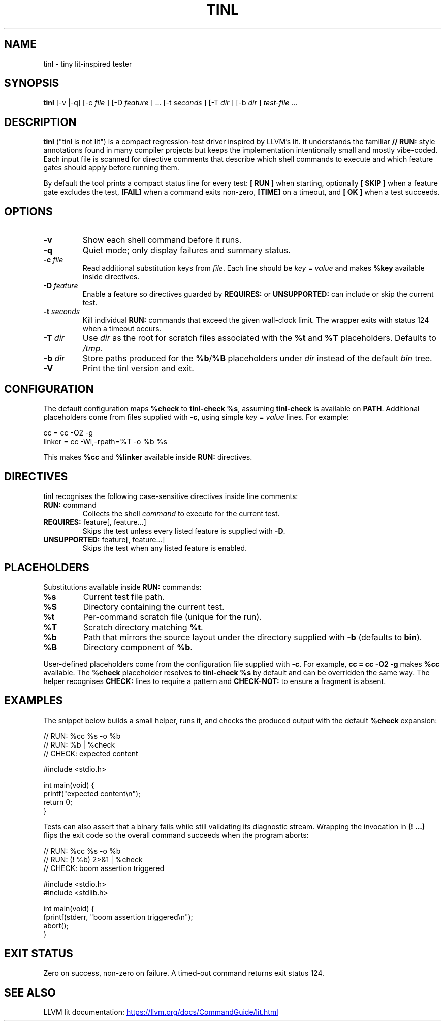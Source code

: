 .\" tinl manual
.TH TINL 1 "October 2025" "tinl 0.1"
.SH NAME
tinl \- tiny lit-inspired tester
.SH SYNOPSIS
.B tinl
[\-v |\-q] [\-c
.I file
] [\-D
.I feature
] ... [\-t
.I seconds
] [\-T
.I dir
] [\-b
.I dir
] \fItest-file\fR ...
.SH DESCRIPTION
.B tinl
("tinl is not lit") is a compact regression-test driver inspired by LLVM's lit.
It understands the familiar \fB// RUN:\fR style annotations found in many
compiler
projects but keeps the implementation intentionally small and mostly vibe-coded.
Each input file is scanned for directive comments that describe which shell
commands to execute and which feature gates should apply before running them.
.PP
By default the tool prints a compact status line for every test:
\fB[ RUN ]\fR when starting, optionally \fB[ SKIP ]\fR when a feature gate
excludes the test, \fB[FAIL]\fR when a command exits non-zero, \fB[TIME]\fR on a
timeout, and \fB[  OK ]\fR when a test succeeds.
.SH OPTIONS
.TP
.B \-v
Show each shell command before it runs.
.TP
.B \-q
Quiet mode; only display failures and summary status.
.TP
.BI \-c " file"
Read additional substitution keys from \fIfile\fR. Each line should be
\fIkey\fR = \fIvalue\fR and makes \fB%key\fR available inside directives.
.TP
.BI \-D " feature"
Enable a feature so directives guarded by \fBREQUIRES:\fR or \fBUNSUPPORTED:\fR
can include or skip the current test.
.TP
.BI \-t " seconds"
Kill individual \fBRUN:\fR commands that exceed the given wall-clock limit.
The wrapper exits with status 124 when a timeout occurs.
.TP
.BI \-T " dir"
Use \fIdir\fR as the root for scratch files associated with the \fB%t\fR and
\fB%T\fR placeholders. Defaults to \fI/tmp\fR.
.TP
.BI \-b " dir"
Store paths produced for the \fB%b\fR/\fB%B\fR placeholders under \fIdir\fR
instead of the default \fIbin\fR tree.
.TP
.B \-V
Print the tinl version and exit.
.SH CONFIGURATION
The default configuration maps \fB%check\fR to \fBtinl-check %s\fR, assuming
\fBtinl-check\fR is available on \fBPATH\fR. Additional placeholders come from
files supplied with \fB-c\fR, using simple \fIkey\fR = \fIvalue\fR lines. For
example:
.PP
.nf
    cc = cc -O2 -g
    linker = cc -Wl,-rpath=%T -o %b %s
.fi
.PP
This makes \fB%cc\fR and \fB%linker\fR available inside \fBRUN:\fR directives.
.SH DIRECTIVES
tinl recognises the following case-sensitive directives inside line comments:
.TP
\fBRUN:\fR command
Collects the shell \fIcommand\fR to execute for the current test.
.TP
\fBREQUIRES:\fR feature[, feature...]
Skips the test unless every listed feature is supplied with \fB-D\fR.
.TP
\fBUNSUPPORTED:\fR feature[, feature...]
Skips the test when any listed feature is enabled.
.SH PLACEHOLDERS
Substitutions available inside \fBRUN:\fR commands:
.TP
\fB%s\fR
Current test file path.
.TP
\fB%S\fR
Directory containing the current test.
.TP
\fB%t\fR
Per-command scratch file (unique for the run).
.TP
\fB%T\fR
Scratch directory matching \fB%t\fR.
.TP
\fB%b\fR
Path that mirrors the source layout under the directory supplied with
\fB-b\fR (defaults to \fBbin\fR).
.TP
\fB%B\fR
Directory component of \fB%b\fR.
.PP
User-defined placeholders come from the configuration file supplied with
\fB-c\fR. For example, \fBcc = cc -O2 -g\fR makes \fB%cc\fR available. The
\fB%check\fR placeholder resolves to \fBtinl-check %s\fR by default and can be
overridden the same way. The helper recognises \fBCHECK:\fR lines to require a
pattern and \fBCHECK-NOT:\fR to ensure a fragment is absent.
.SH EXAMPLES
.PP
The snippet below builds a small helper, runs it, and checks the produced
output with the default \fB%check\fR expansion:
.PP
.nf
    // RUN: %cc %s -o %b
    // RUN: %b | %check
    // CHECK: expected content

    #include <stdio.h>

    int main(void) {
        printf("expected content\\n");
        return 0;
    }
.fi
.PP
Tests can also assert that a binary fails while still validating its diagnostic
stream. Wrapping the invocation in \fB(! ...)\fR flips the exit code so the
overall command succeeds when the program aborts:
.PP
.nf
    // RUN: %cc %s -o %b
    // RUN: (! %b) 2>&1 | %check
    // CHECK: boom assertion triggered

    #include <stdio.h>
    #include <stdlib.h>

    int main(void) {
        fprintf(stderr, "boom assertion triggered\\n");
        abort();
    }
.fi
.SH EXIT STATUS
Zero on success, non-zero on failure. A timed-out command returns exit status
124.
.SH SEE ALSO
LLVM lit documentation:
.UR https://llvm.org/docs/CommandGuide/lit.html
.UE
